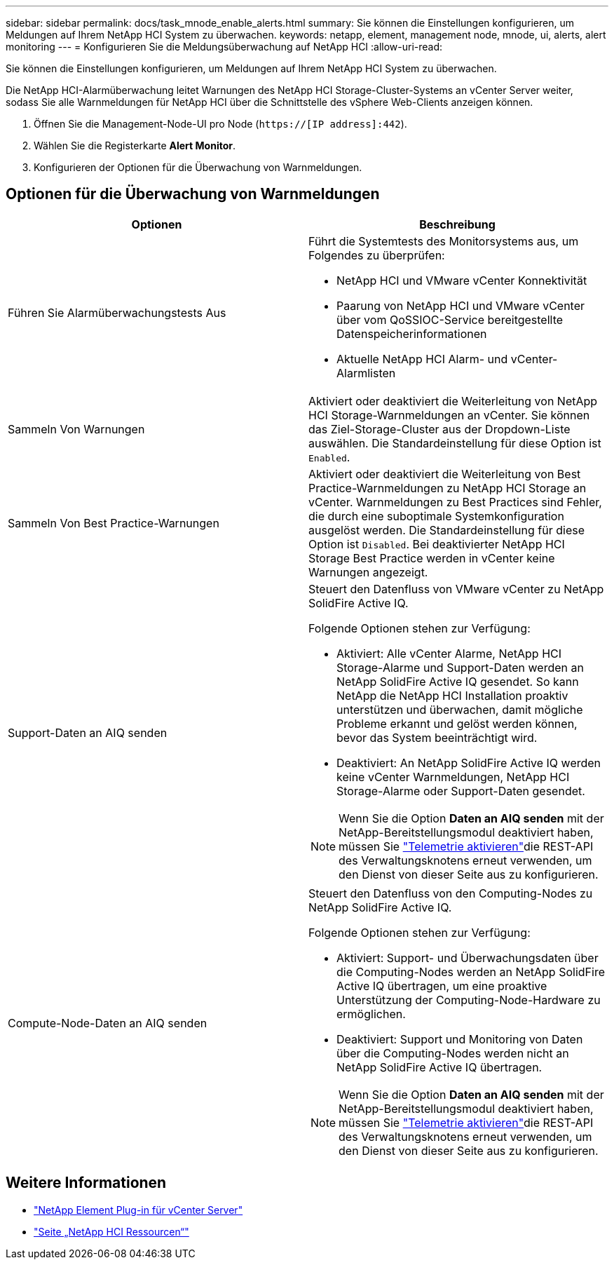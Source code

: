 ---
sidebar: sidebar 
permalink: docs/task_mnode_enable_alerts.html 
summary: Sie können die Einstellungen konfigurieren, um Meldungen auf Ihrem NetApp HCI System zu überwachen. 
keywords: netapp, element, management node, mnode, ui, alerts, alert monitoring 
---
= Konfigurieren Sie die Meldungsüberwachung auf NetApp HCI
:allow-uri-read: 


[role="lead"]
Sie können die Einstellungen konfigurieren, um Meldungen auf Ihrem NetApp HCI System zu überwachen.

Die NetApp HCI-Alarmüberwachung leitet Warnungen des NetApp HCI Storage-Cluster-Systems an vCenter Server weiter, sodass Sie alle Warnmeldungen für NetApp HCI über die Schnittstelle des vSphere Web-Clients anzeigen können.

. Öffnen Sie die Management-Node-UI pro Node (`https://[IP address]:442`).
. Wählen Sie die Registerkarte *Alert Monitor*.
. Konfigurieren der Optionen für die Überwachung von Warnmeldungen.




== Optionen für die Überwachung von Warnmeldungen

[cols="2*"]
|===
| Optionen | Beschreibung 


| Führen Sie Alarmüberwachungstests Aus  a| 
Führt die Systemtests des Monitorsystems aus, um Folgendes zu überprüfen:

* NetApp HCI und VMware vCenter Konnektivität
* Paarung von NetApp HCI und VMware vCenter über vom QoSSIOC-Service bereitgestellte Datenspeicherinformationen
* Aktuelle NetApp HCI Alarm- und vCenter-Alarmlisten




| Sammeln Von Warnungen | Aktiviert oder deaktiviert die Weiterleitung von NetApp HCI Storage-Warnmeldungen an vCenter. Sie können das Ziel-Storage-Cluster aus der Dropdown-Liste auswählen. Die Standardeinstellung für diese Option ist `Enabled`. 


| Sammeln Von Best Practice-Warnungen | Aktiviert oder deaktiviert die Weiterleitung von Best Practice-Warnmeldungen zu NetApp HCI Storage an vCenter. Warnmeldungen zu Best Practices sind Fehler, die durch eine suboptimale Systemkonfiguration ausgelöst werden. Die Standardeinstellung für diese Option ist `Disabled`. Bei deaktivierter NetApp HCI Storage Best Practice werden in vCenter keine Warnungen angezeigt. 


| Support-Daten an AIQ senden  a| 
Steuert den Datenfluss von VMware vCenter zu NetApp SolidFire Active IQ.

Folgende Optionen stehen zur Verfügung:

* Aktiviert: Alle vCenter Alarme, NetApp HCI Storage-Alarme und Support-Daten werden an NetApp SolidFire Active IQ gesendet. So kann NetApp die NetApp HCI Installation proaktiv unterstützen und überwachen, damit mögliche Probleme erkannt und gelöst werden können, bevor das System beeinträchtigt wird.
* Deaktiviert: An NetApp SolidFire Active IQ werden keine vCenter Warnmeldungen, NetApp HCI Storage-Alarme oder Support-Daten gesendet.



NOTE: Wenn Sie die Option *Daten an AIQ senden* mit der NetApp-Bereitstellungsmodul deaktiviert haben, müssen Sie link:task_mnode_enable_activeIQ.html["Telemetrie aktivieren"]die REST-API des Verwaltungsknotens erneut verwenden, um den Dienst von dieser Seite aus zu konfigurieren.



| Compute-Node-Daten an AIQ senden  a| 
Steuert den Datenfluss von den Computing-Nodes zu NetApp SolidFire Active IQ.

Folgende Optionen stehen zur Verfügung:

* Aktiviert: Support- und Überwachungsdaten über die Computing-Nodes werden an NetApp SolidFire Active IQ übertragen, um eine proaktive Unterstützung der Computing-Node-Hardware zu ermöglichen.
* Deaktiviert: Support und Monitoring von Daten über die Computing-Nodes werden nicht an NetApp SolidFire Active IQ übertragen.



NOTE: Wenn Sie die Option *Daten an AIQ senden* mit der NetApp-Bereitstellungsmodul deaktiviert haben, müssen Sie link:task_mnode_enable_activeIQ.html["Telemetrie aktivieren"]die REST-API des Verwaltungsknotens erneut verwenden, um den Dienst von dieser Seite aus zu konfigurieren.

|===
[discrete]
== Weitere Informationen

* https://docs.netapp.com/us-en/vcp/index.html["NetApp Element Plug-in für vCenter Server"^]
* https://www.netapp.com/hybrid-cloud/hci-documentation/["Seite „NetApp HCI Ressourcen“"^]

